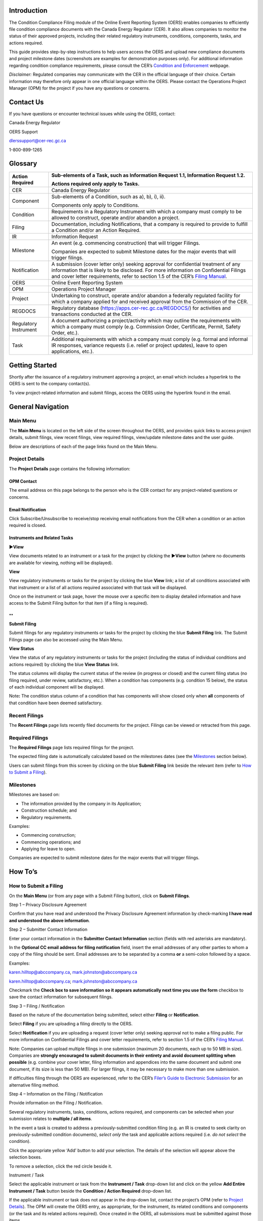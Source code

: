 Introduction
============

The Condition Compliance Filing module of the Online Event Reporting
System (OERS) enables companies to efficiently file condition compliance
documents with the Canada Energy Regulator (CER). It also allows
companies to monitor the status of their approved projects, including
their related regulatory instruments, conditions, components, tasks, and
actions required.

This guide provides step-by-step instructions to help users access the
OERS and upload new compliance documents and project milestone dates
(screenshots are examples for demonstration purposes only). For
additional information regarding condition compliance requirements,
please consult the CER’s `Condition and
Enforcement <https://www.cer-rec.gc.ca/en/safety-environment/compliance-enforcement/>`__
webpage.

*Disclaimer:* Regulated companies may communicate with the CER in the
official language of their choice. Certain information may therefore
only appear in one official language within the OERS. Please contact the
Operations Project Manager (OPM) for the project if you have any
questions or concerns.

Contact Us
==========

If you have questions or encounter technical issues while using the
OERS, contact:

Canada Energy Regulator

OERS Support

dlerssupport@cer-rec.gc.ca

1-800-899-1265

Glossary
========

+----------------+-----------------------------------------------------+
| Action         | Sub-elements of a Task, such as Information Request |
| Required       | 1.1, Information Request 1.2.                       |
|                |                                                     |
|                | Actions required only apply to Tasks.               |
+================+=====================================================+
| CER            | Canada Energy Regulator                             |
+----------------+-----------------------------------------------------+
| Component      | Sub-elements of a Condition, such as a), b), i),    |
|                | ii).                                                |
|                |                                                     |
|                | Components only apply to Conditions.                |
+----------------+-----------------------------------------------------+
| Condition      | Requirements in a Regulatory Instrument with which  |
|                | a company must comply to be allowed to construct,   |
|                | operate and/or abandon a project.                   |
+----------------+-----------------------------------------------------+
| Filing         | Documentation, including Notifications, that a      |
|                | company is required to provide to fulfill a         |
|                | Condition and/or an Action Required.                |
+----------------+-----------------------------------------------------+
| IR             | Information Request                                 |
+----------------+-----------------------------------------------------+
| Milestone      | An event (e.g. commencing construction) that will   |
|                | trigger Filings.                                    |
|                |                                                     |
|                | Companies are expected to submit Milestone dates    |
|                | for the major events that will trigger filings.     |
+----------------+-----------------------------------------------------+
| Notification   | A submission (cover letter only) seeking approval   |
|                | for confidential treatment of any information that  |
|                | is likely to be disclosed. For more information on  |
|                | Confidential Filings and cover letter requirements, |
|                | refer to section 1.5 of the CER’s `Filing           |
|                | Manual <https://www.cer-rec.gc.ca/en/a              |
|                | pplications-hearings/submit-applications-documents/ |
|                | filing-manuals/filing-manual/filing-manual.pdf>`__. |
+----------------+-----------------------------------------------------+
| OERS           | Online Event Reporting System                       |
+----------------+-----------------------------------------------------+
| OPM            | Operations Project Manager                          |
+----------------+-----------------------------------------------------+
| Project        | Undertaking to construct, operate and/or abandon a  |
|                | federally regulated facility for which a company    |
|                | applied for and received approval from the          |
|                | Commission of the CER.                              |
+----------------+-----------------------------------------------------+
| REGDOCS        | Regulatory database                                 |
|                | (https://apps.cer-rec.gc.ca/REGDOCS/) for           |
|                | activities and transactions conducted at the CER.   |
+----------------+-----------------------------------------------------+
| Regulatory     | A document authorizing a project/activity which may |
| Instrument     | outline the requirements with which a company must  |
|                | comply (e.g. Commission Order, Certificate, Permit, |
|                | Safety Order, etc.).                                |
+----------------+-----------------------------------------------------+
| Task           | Additional requirements with which a company must   |
|                | comply (e.g. formal and informal IR responses,      |
|                | variance requests (i.e. relief or project updates), |
|                | leave to open applications, etc.).                  |
+----------------+-----------------------------------------------------+

Getting Started
===============

Shortly after the issuance of a regulatory instrument approving a
project, an email which includes a hyperlink to the OERS is sent to the
company contact(s).

To view project-related information and submit filings, access the OERS
using the hyperlink found in the email.

.. image:: CMSMedia/image1.png
   :width: 6.5in
   :height: 2.35831in

General Navigation
==================

Main Menu
---------

The **Main Menu** is located on the left side of the screen throughout
the OERS, and provides quick links to access project details, submit
filings, view recent filings, view required filings, view/update
milestone dates and the user guide.

.. image:: CMSMedia/image2.png
   :width: 2.5in
   :height: 2.12394in

Below are descriptions of each of the page links found on the Main Menu.

Project Details
---------------

.. image:: CMSMedia/image3.png
   :width: 6.48696in
   :height: 3.3378in

The **Project Details** page contains the following information:

OPM Contact
~~~~~~~~~~~

The email address on this page belongs to the person who is the CER
contact for any project-related questions or concerns.

Email Notification
~~~~~~~~~~~~~~~~~~

Click Subscribe/Unsubscribe to receive/stop receiving email
notifications from the CER when a condition or an action required is
closed.

Instruments and Related Tasks
~~~~~~~~~~~~~~~~~~~~~~~~~~~~~

**►View**

View documents related to an instrument or a task for the project by
clicking the **►View** button (where no documents are available for
viewing, nothing will be displayed).

.. image:: CMSMedia/image4.png
   :width: 6.57292in
   :height: 1.96025in

**View**

View regulatory instruments or tasks for the project by clicking the
blue **View** link; a list of all conditions associated with that
instrument or a list of all actions required associated with that task
will be displayed.

.. image:: CMSMedia/image5.png
   :width: 6.57292in
   :height: 2.0138in

Once on the instrument or task page, hover the mouse over a specific
item to display detailed information and have access to the Submit
Filing button for that item (if a filing is required).

.. image:: CMSMedia/image6.png
   :width: 6.49065in
   :height: 2.97497in

.. image:: CMSMedia/image7.png
   :width: 6.51042in
   :height: 3.44441in

**
**

**Submit Filing**

Submit filings for any regulatory instruments or tasks for the project
by clicking the blue **Submit Filing** link. The Submit Filings page can
also be accessed using the Main Menu.

.. image:: CMSMedia/image8.png
   :width: 6.56556in
   :height: 2.02634in

**View Status**

View the status of any regulatory instruments or tasks for the project
(including the status of individual conditions and actions required) by
clicking the blue **View Status** link.

.. image:: CMSMedia/image9.png
   :width: 6.5169in
   :height: 1.93244in

The status columns will display the current status of the review (in
progress or closed) and the current filing status (no filing required,
under review, satisfactory, etc.). When a condition has components (e.g.
condition 15 below), the status of each individual component will be
displayed.

Note\ **:** The condition status column of a condition that has
components will show closed only when **all** components of that
condition have been deemed satisfactory.

.. image:: CMSMedia/image10.png
   :width: 6.45833in
   :height: 3.75775in

.. image:: CMSMedia/image11.png
   :width: 6.47917in
   :height: 1.8859in

Recent Filings
--------------

The **Recent Filings** page lists recently filed documents for the
project. Filings can be viewed or retracted from this page.

.. image:: CMSMedia/image12.png
   :width: 6.49502in
   :height: 1.99707in

Required Filings
----------------

The **Required Filings** page lists required filings for the project.

The expected filing date is automatically calculated based on the
milestones dates (see the `Milestones <#milestones>`__ section below).

Users can submit filings from this screen by clicking on the blue
**Submit Filing** link beside the relevant item (refer to `How to Submit
a Filing <#how-to-submit-a-filing>`__).

.. image:: CMSMedia/image13.png
   :width: 6.53913in
   :height: 3.26957in

Milestones
----------

Milestones are based on:

-  The information provided by the company in its Application;

-  Construction schedule; and

-  Regulatory requirements.

Examples:

-  Commencing construction;

-  Commencing operations; and

-  Applying for leave to open.

Companies are expected to submit milestone dates for the major events
that will trigger filings.

.. image:: CMSMedia/image14.png
   :width: 6.49661in
   :height: 2.48351in

How To’s
========

How to Submit a Filing
----------------------

On the **Main Menu** (or from any page with a Submit Filing button),
click on **Submit Filings**.

.. image:: CMSMedia/image15.png
   :width: 2.6411in
   :height: 2.27317in

Step 1 – Privacy Disclosure Agreement

Confirm that you have read and understood the Privacy Disclosure
Agreement information by check-marking **I have read and understood the
above information**.

.. image:: CMSMedia/image16.png
   :width: 6.57292in
   :height: 2.36703in

Step 2 – Submitter Contact Information

Enter your contact information in the **Submitter Contact Information**
section (fields with red asterisks are mandatory).

.. image:: CMSMedia/image17.png
   :width: 5.4886in
   :height: 4.78739in

In the **Optional CC email address for filing notification** field,
insert the email addresses of any other parties to whom a copy of the
filing should be sent. Email addresses are to be separated by a comma
**or** a semi-colon followed by a space.

Examples:

karen.hilltop@abccompany.ca, mark.johnston@abccompany.ca

karen.hilltop@abccompany.ca; mark.johnston@abccompany.ca

Checkmark the **Check box to save information so it appears
automatically next time you use the form** checkbox to save the contact
information for subsequent filings.

Step 3 – Filing / Notification

Based on the nature of the documentation being submitted, select either
**Filing** or **Notification**.

Select **Filing** if you are uploading a filing directly to the OERS.

Select **Notification** if you are uploading a request (cover letter
only) seeking approval not to make a filing public. For more information
on Confidential Filings and cover letter requirements, refer to section
1.5 of the CER’s `Filing
Manual <https://www.cer-rec.gc.ca/en/applications-hearings/submit-applications-documents/filing-manuals/filing-manual/filing-manual.pdf>`__.

.. image:: CMSMedia/image18.png
   :width: 1.97917in
   :height: 0.91667in

Note: Companies can upload multiple filings in one submission (maximum
20 documents, each up to 50 MB in size). Companies are **strongly
encouraged to submit documents in their entirety and avoid document
splitting when possible** (e.g. combine your cover letter, filing
information and appendices into the same document and submit one
document, if its size is less than 50 MB). For larger filings, it may be
necessary to make more than one submission.

If difficulties filing through the OERS are experienced, refer to the
CER’s `Filer’s Guide to Electronic
Submission <http://www.cer-rec.gc.ca/pplctnflng/rgltrdcmnt/guide-eng.pdf>`__
for an alternative filing method.

Step 4 – Information on the Filing / Notification

Provide information on the Filing / Notification.

Several regulatory instruments, tasks, conditions, actions required, and
components can be selected when your submission relates to **multiple /
all items**.

In the event a task is created to address a previously-submitted
condition filing (e.g. an IR is created to seek clarity on
previously-submitted condition documents), *select only* the task and
applicable actions required (i.e. *do not select* the condition).

Click the appropriate yellow ‘Add’ button to add your selection. The
details of the selection will appear above the selection boxes.

To remove a selection, click the red circle |image1| beside it.

Instrument / Task

Select the applicable instrument or task from the **Instrument / Task**
drop-down list and click on the yellow **Add Entire Instrument / Task**
button beside the **Condition / Action Required** drop-down list.

.. image:: CMSMedia/image20.png
   :width: 3.98958in
   :height: 1.85836in

.. image:: CMSMedia/image21.png
   :width: 4.00486in
   :height: 1.84896in

If the applicable instrument or task does not appear in the drop-down
list, contact the project’s OPM (refer to `Project
Details <#opm-contact>`__). The OPM will create the OERS entry, as
appropriate, for the instrument, its related conditions and components
(or the task and its related actions required). Once created in the
OERS, all submissions must be submitted against those items.

In the event that the OPM cannot be reached and the filing is
time-sensitive, select (at a minumum) the instrument (if available for
selection in the drop-down list) to which the submission relates, and
click on the yellow **Add Entire Instrument / Task** button beside the
**Condition / Action Required** drop-down list.

Condition / Action Required

Select the applicable condition or action required from the **Condition
/ Action Required** drop-down list.

Click the yellow **Add** button beside it.

.. image:: CMSMedia/image22.png
   :width: 4.12986in
   :height: 1.83464in

.. image:: CMSMedia/image23.png
   :width: 4.1131in
   :height: 1.81528in

If the filing applies to all conditions / actions required, do not
select any items from the **Condition / Action Required** drop-down list
and click on the yellow **Add Entire Instrument / Task** button.

.. image:: CMSMedia/image24.png
   :width: 4.1125in
   :height: 1.91613in

.. image:: CMSMedia/image25.png
   :width: 4.08333in
   :height: 1.88519in

If the applicable condition or action required does not appear in the
drop-down list, contact the project’s OPM.

Component

Select the applicable component from the **Component** drop-down list.

Click the yellow **Add** button beside it.

.. image:: CMSMedia/image26.png
   :width: 4in
   :height: 2.38476in

If the filing applies to all components, do not select any items from
the **Component** drop-down list and click on the yellow **Add All
Components** button.

.. image:: CMSMedia/image27.png
   :width: 3.97917in
   :height: 2.58006in

Please note that components only apply to conditions, and that a
condition may not have any components.

If the applicable component does not appear in the drop-down list,
contact the project’s OPM.

Step 5 – Filing Title and File Selection

In the **Filing Title** field, enter a concise (i.e. brief but
comprehensive) title for the file being submitted.

Examples:

-  Construction Schedule

-  Technical Specification Updates

-  Completion Letter

-  Environmental Protection Plan

**Do not include** the company name, instrument, condition number, etc.
in the title as this information is automatically created by OERS upon
the submission of the filing and will appear as such in REGDOCS.

.. image:: CMSMedia/image28.png
   :width: 5.21875in
   :height: 1.67409in

Click **Browse** to select the document(s) (in PDF format only), up to a
maximum of 20 files.

Once selected, all document(s) will be listed under the Selected Files
heading. If a mistake is made, the user must **reselect all documents**.

Note: Companies can upload multiple filings in one submission (maximum
20 documents, each up to 50 MB in size). Companies are **strongly
encouraged to submit documents in their entirety and avoid document
splitting when possible** (e.g. combine your cover letter, filing
information and appendices into the same document and submit one
document, if its size is less than 50 MB). For larger filings, it may be
necessary to make more than one submission.

Once Steps 1 through 5 are completed, click the green **Submit** button.

.. image:: CMSMedia/image29.png
   :width: 1.94792in
   :height: 0.65625in

Note: The system might take several minutes to upload files that are
near the 50 MB upload limit, or when uploading multiple filings. During
this time, do not refresh the page. An error message will appear if the
upload is not successful. If the problem persists, contact
dlerssupport@cer-rec.gc.ca. If the submission is time-sensitive, submit
the filing using the CER’s `Submit Application and Regulatory
Documents <https://www.cer-rec.gc.ca/en/applications-hearings/submit-applications-documents/>`__
webpage **and** notify the OPM of the Project.

A wide green bar at the top of the screen will appear when the filing(s)
has successfully been submitted.

.. image:: CMSMedia/image30.png
   :width: 6.58333in
   :height: 1.44225in

**Filing Receipt**

Upon successfully submitting a filing, the user will receive a filing
receipt via email. Filing receipts are also available within the filing
folder on REGDOCS. If a filing receipt is not received and is required,
contact the project’s OPM requesting reissuance of the receipt email.

.. image:: CMSMedia/image31.png
   :width: 6.53467in
   :height: 3.36458in

.. image:: CMSMedia/image32.png
   :width: 6.53125in
   :height: 4.04278in

How to Retract a Filing
-----------------------

In the event a filing was submitted incorrectly, the user is required to
submit a retraction request for the incorrect filing **within 24 hours
of submission** and submit the correct filing.

Step 1.

On the **Main Menu**, click on **Recent Filings**.

.. image:: CMSMedia/image33.png
   :width: 2.4603in
   :height: 2.1885in

Step 2.

Click on the blue **Retract** button.

.. image:: CMSMedia/image34.png
   :width: 6.28264in
   :height: 1.68003in

Step 3.

Enter a retraction reason and click **Save**. When the retraction
request is accepted, the project’s OPM will take the appropriate steps
to have the retracted filing removed from REGDOCS, where possible.

.. image:: CMSMedia/image35.png
   :width: 6.5in
   :height: 3.14254in

How to Edit a Milestone Date
----------------------------

Companies are expected to submit milestone dates for the major events
that will trigger filings. Milestone dates that were previously provided
must be edited to reflect proposed changes in the company’s schedule.

The OERS will utilize milestone dates that have been provided to
calculate filing due dates.

Step 1.

On the **Main Menu**, click on **Milestones**.

.. image:: CMSMedia/image36.png
   :width: 2.70486in
   :height: 2.14328in

Step 2.

Click on the **Edit** link beside a specific milestone to change the
date associated with that milestone.

.. image:: CMSMedia/image14.png
   :width: 6.49661in
   :height: 2.48351in

Step 3.

Enter a new date in the **Revised Milestone Date** field and add a
comment in the **Remark / Justification** field explaining why the date
is being changed.

Click **Save**.

Once Save has been clicked, it will not be possible to edit the date
again until the milestone date has been accepted or declined by the OPM.

.. image:: CMSMedia/image37.png
   :width: 6.48558in
   :height: 2.64206in

The OPM will either accept or decline each milestone date change request
and the user will receive an email notification from OERS confirming the
status of the milestone change request.

**Accepted Milestone Dates**

Should the milestone date be accepted, the email notification may or may
not include a justification as to why it was accepted. Using an accepted
milestone date, the OERS will automatically calculate the expected
filing dates of the required filings associated with that specific
milestone. An accepted milestone date **is not to be considered** **a
regulatory decision** approving any regulatory requirements, including
Conditions, tied to this specific milestone.

**Declined Milestone Dates**

Should the milestone date be declined, the email will include a
justification as to why the milestone date was declined. A declined
milestone date **is not to be considered** **a regulatory decision**
declining any regulatory requirements tied to this specific milestone.

A declined milestone date may indicate that it was entered incorrectly
or that certain regulatory requirements have yet to be satisfied or
approved by the Commission of the CER. When declined, a new milestone
date must be provided.

Frequently Asked Questions
==========================

**Q: How do I submit a document?**

A: Refer to the `How to Submit a Filing <#how-to-submit-a-filing>`__
instructions.

**Q: Can I submit a document that relates to several conditions found on
an instrument or on multiple/different instruments?**

A: Yes. Several items can be selected and added when the submission is
for multiple/all items selected and added from the appropriate drop-down
lists. Refer to the `How to Submit a Filing <#how-to-submit-a-filing>`__
instructions.

**Q: Can I submit a condition document along with a variance request
(i.e. relief or project update)?**

A: Yes. Several items can be selected and added when the submission is
for multiple/all items selected and added from the appropriate drop-down
lists. Refer to the `How to Submit a Filing <#how-to-submit-a-filing>`__
instructions.

**Q: How do I check the status of a filing?**

A: To check the status of a filing, navigate to the **Project Details**
page and click on the blue **View** link under the **Instruments** or
**Related Tasks** headings. Once on the instrument or task page, hover
the mouse over a specific item to display detailed information.

Alternatively, click on **View Status** under the **Instruments** or
**Related Tasks** headings on the **Project Details** page.

**Q: How do I change a milestone date?**

A: Refer to the `How to Edit a Milestone Date <#_How_to_Edit>`__
instructions.

**Q: How do I update company contacts for a project?**

A: Each time a document is submitted, contact information must be
included.

Note: Checkmark **Check box to save contact information** to ensure the
entered contact information appears automatically in the current and
future submissions of documents.

   To update company contact information (i.e. replace, delete or add a
   new contact person), contact the project’s OPM.

.. |image1| image:: CMSMedia/image19.png
   :width: 0.13889in
   :height: 0.19097in
